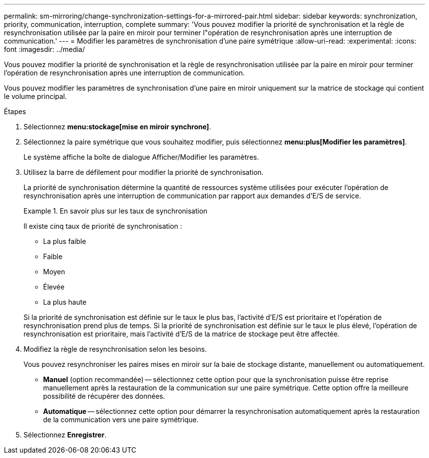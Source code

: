 ---
permalink: sm-mirroring/change-synchronization-settings-for-a-mirrored-pair.html 
sidebar: sidebar 
keywords: synchronization, priority, communication, interruption, complete 
summary: 'Vous pouvez modifier la priorité de synchronisation et la règle de resynchronisation utilisée par la paire en miroir pour terminer l"opération de resynchronisation après une interruption de communication.' 
---
= Modifier les paramètres de synchronisation d'une paire symétrique
:allow-uri-read: 
:experimental: 
:icons: font
:imagesdir: ../media/


[role="lead"]
Vous pouvez modifier la priorité de synchronisation et la règle de resynchronisation utilisée par la paire en miroir pour terminer l'opération de resynchronisation après une interruption de communication.

Vous pouvez modifier les paramètres de synchronisation d'une paire en miroir uniquement sur la matrice de stockage qui contient le volume principal.

.Étapes
. Sélectionnez *menu:stockage[mise en miroir synchrone]*.
. Sélectionnez la paire symétrique que vous souhaitez modifier, puis sélectionnez *menu:plus[Modifier les paramètres]*.
+
Le système affiche la boîte de dialogue Afficher/Modifier les paramètres.

. Utilisez la barre de défilement pour modifier la priorité de synchronisation.
+
La priorité de synchronisation détermine la quantité de ressources système utilisées pour exécuter l'opération de resynchronisation après une interruption de communication par rapport aux demandes d'E/S de service.

+
.En savoir plus sur les taux de synchronisation
====
Il existe cinq taux de priorité de synchronisation :

** La plus faible
** Faible
** Moyen
** Élevée
** La plus haute


Si la priorité de synchronisation est définie sur le taux le plus bas, l'activité d'E/S est prioritaire et l'opération de resynchronisation prend plus de temps. Si la priorité de synchronisation est définie sur le taux le plus élevé, l'opération de resynchronisation est prioritaire, mais l'activité d'E/S de la matrice de stockage peut être affectée.

====
. Modifiez la règle de resynchronisation selon les besoins.
+
Vous pouvez resynchroniser les paires mises en miroir sur la baie de stockage distante, manuellement ou automatiquement.

+
** *Manuel* (option recommandée) -- sélectionnez cette option pour que la synchronisation puisse être reprise manuellement après la restauration de la communication sur une paire symétrique. Cette option offre la meilleure possibilité de récupérer des données.
** *Automatique* -- sélectionnez cette option pour démarrer la resynchronisation automatiquement après la restauration de la communication vers une paire symétrique.


. Sélectionnez *Enregistrer*.

